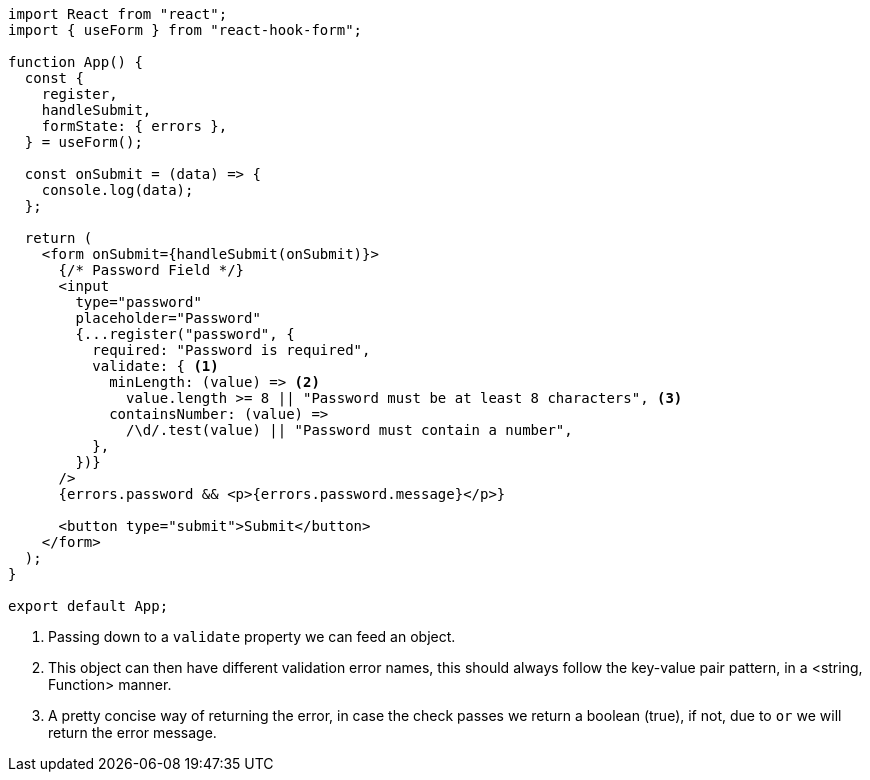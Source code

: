 [source, tsx]
----
import React from "react";
import { useForm } from "react-hook-form";

function App() {
  const {
    register,
    handleSubmit,
    formState: { errors },
  } = useForm();

  const onSubmit = (data) => {
    console.log(data);
  };

  return (
    <form onSubmit={handleSubmit(onSubmit)}>
      {/* Password Field */}
      <input
        type="password"
        placeholder="Password"
        {...register("password", {
          required: "Password is required",
          validate: { <1>
            minLength: (value) => <2>
              value.length >= 8 || "Password must be at least 8 characters", <3>
            containsNumber: (value) =>
              /\d/.test(value) || "Password must contain a number",
          },
        })}
      />
      {errors.password && <p>{errors.password.message}</p>}

      <button type="submit">Submit</button>
    </form>
  );
}

export default App;
----
<1> Passing down to a `validate` property we can feed an object.
<2> This object can then have different validation error names, this should always follow 
the key-value pair pattern, in a <string, Function> manner.
<3> A pretty concise way of returning the error, in case the check passes we return a 
boolean (true), if not, due to `or` we will return the error message.
